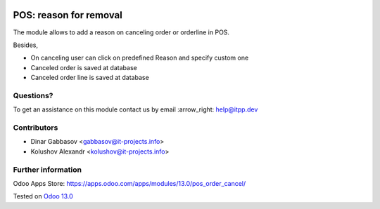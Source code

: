 .. image:: https://itpp.dev/images/infinity-readme.png
   :alt: Tested and maintained by IT Projects Labs
   :target: https://itpp.dev

=========================
 POS: reason for removal
=========================

The module allows to add a reason on canceling order or orderline in POS.

Besides,

* On canceling user can click on predefined Reason and specify custom one
* Canceled order is saved at database
* Canceled order line is saved at database

Questions?
==========

To get an assistance on this module contact us by email :arrow_right: help@itpp.dev

Contributors
============
* Dinar Gabbasov <gabbasov@it-projects.info>
* Kolushov Alexandr <kolushov@it-projects.info>


Further information
===================

Odoo Apps Store: https://apps.odoo.com/apps/modules/13.0/pos_order_cancel/


Tested on `Odoo 13.0 <https://github.com/odoo/odoo/commit/cdfa415829fa06f2860d65054fd8534180c8526a>`_
